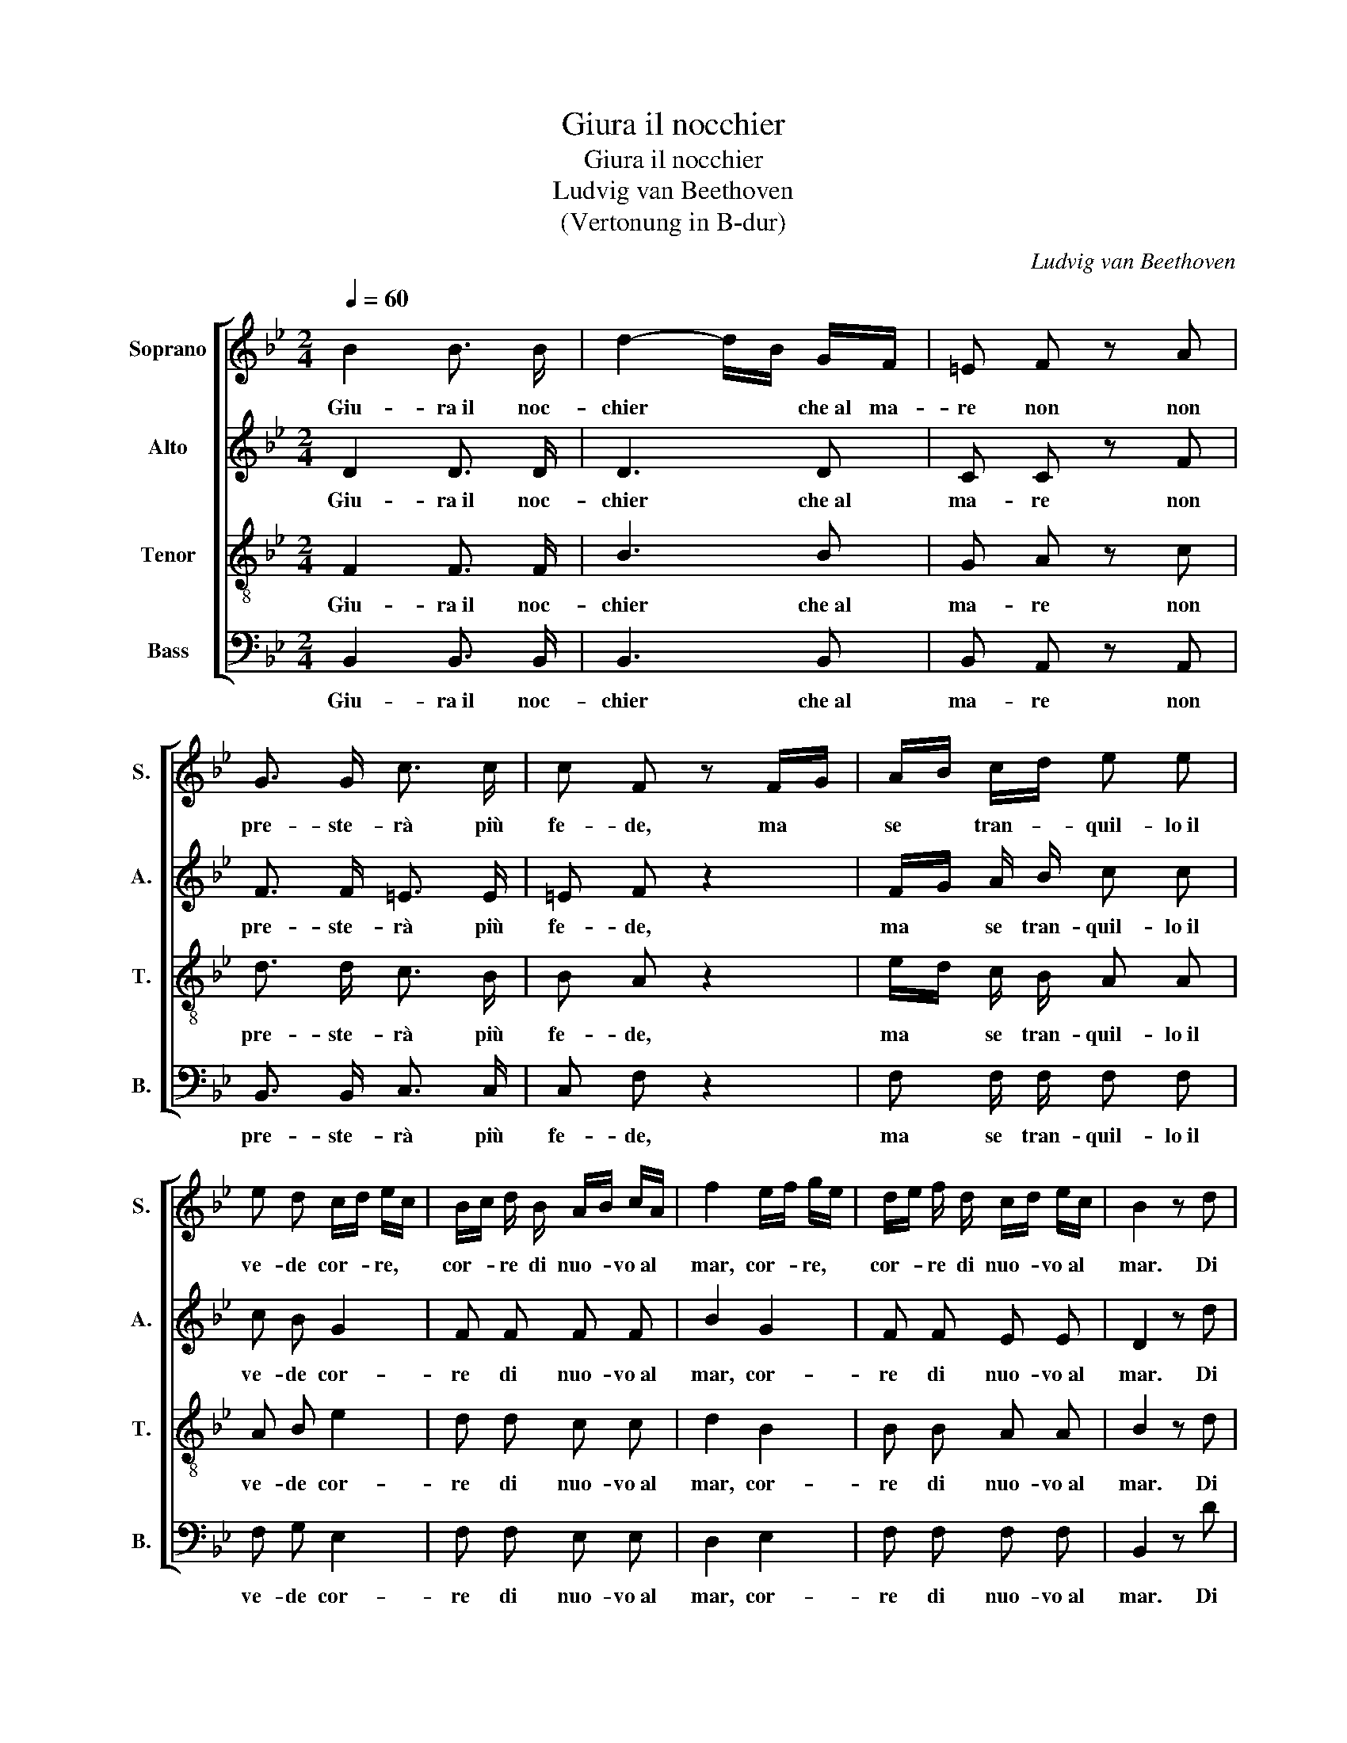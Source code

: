 X:1
T:Giura il nocchier
T:Giura il nocchier
T:Ludvig van Beethoven
T:(Vertonung in B-dur)
C:Ludvig van Beethoven
%%score [ 1 2 3 4 ]
L:1/8
Q:1/4=60
M:2/4
K:Bb
V:1 treble nm="Soprano" snm="S."
V:2 treble nm="Alto" snm="A."
V:3 treble-8 nm="Tenor" snm="T."
V:4 bass nm="Bass" snm="B."
V:1
 B2 B3/2 B/ | d2- d/B/ G/F/ | =E F z A | G3/2 G/ c3/2 c/ | c F z F/G/ | A/B/ c/d/ e e | %6
w: Giu- ra~il noc-|chier * * che~al ma-|re non non|pre- ste- rà più|fe- de, ma *|se * tran- * quil- lo~il|
 e d c/d/ e/c/ | B/c/ d/ B/ A/B/ c/A/ | f2 e/f/ g/e/ | d/e/ f/ d/ c/d/ e/c/ | B2 z d | %11
w: ve- de cor- * re, *|cor- * re di nuo- * vo~al *|mar, cor- * re, *|cor- * re di nuo- * vo~al *|mar. Di|
 d3/2 d/ d3/2 d/ | d D z2 | e2 e3/2 e/ | e2- e/d/ c/B/ | A F z F | B/F/ D/F/ B/F/ B/d/ | %17
w: non trat- tar più|l`ar- mi|giu- ra~il guer-|rier * * tal *|vol- ta, ma|se~u- * na * trom- * ba~a- *|
 f/d/ B z d/B/ | G e/c/ A f/e/ | d f/e/ d/c/ B/A/ | G/F/ G/A/ B/c/ d/e/ | f2 F2 | B2 !fermata!z2 |] %23
w: scol- * ta, già- *|non si * può fre- *|nar, già * non * si *|può, * già * non * si *|può fre-|nar.|
V:2
 D2 D3/2 D/ | D3 D | C C z F | F3/2 F/ =E3/2 E/ | =E F z2 | F/G/ A/ B/ c c | c B G2 | F F F F | %8
w: Giu- ra~il noc-|chier che~al|ma- re non|pre- ste- rà più|fe- de,|ma * se tran- quil- lo~il|ve- de cor-|re di nuo- vo~al|
 B2 G2 | F F E E | D2 z d | d3/2 d/ d3/2 d/ | d D z2 | e2 e3/2 e/ | e2- e/d/ c/B/ | A F z2 | %16
w: mar, cor-|re di nuo- vo~al|mar. Di|non trat- tar più|l`ar- mi|giu- ra~il guer-|rier * * tal *|vol- ta,|
 F F3/4 F/4 F F | F F z F | G G A A | B F F F | F F F B | B2 A2 | B2 !fermata!z2 |] %23
w: ma se~u- na trom- ba~a-|scol- ta, già-|non si può fre-|nar, già non si|può, già non si|può fre-|nar.|
V:3
 F2 F3/2 F/ | B3 B | G A z c | d3/2 d/ c3/2 B/ | B A z2 | e/d/ c/ B/ A A | A B e2 | d d c c | %8
w: Giu- ra~il noc-|chier che~al|ma- re non|pre- ste- rà più|fe- de,|ma * se tran- quil- lo~il|ve- de cor-|re di nuo- vo~al|
 d2 B2 | B B A A | B2 z d | d3/2 d/ d3/2 d/ | d D z2 | e2 e3/2 e/ | e2- e/d/ c/B/ | A F z2 | %16
w: mar, cor-|re di nuo- vo~al|mar. Di|non trat- tar più|l`ar- mi|giu- ra~il guer-|rier * * tal *|vol- ta,|
 d d3/4 d/4 d d | d d z B | B c c c | d f/e/ d/c/ B/A/ | G/F/ G/A/ B/c/ d/B/ | d2 c2 | %22
w: ma se~u- na trom- ba~a-|scol- ta, già-|non si può fre-|nar, già * non * si *|può, * già * non * si *|può fre-|
 B2 !fermata!z2 |] %23
w: nar.|
V:4
 B,,2 B,,3/2 B,,/ | B,,3 B,, | B,, A,, z A,, | B,,3/2 B,,/ C,3/2 C,/ | C, F, z2 | %5
w: Giu- ra~il noc-|chier che~al|ma- re non|pre- ste- rà più|fe- de,|
 F, F,/ F,/ F, F, | F, G, E,2 | F, F, E, E, | D,2 E,2 | F, F, F, F, | B,,2 z D | D3/2 D/ D3/2 D/ | %12
w: ma se tran- quil- lo~il|ve- de cor-|re di nuo- vo~al|mar, cor-|re di nuo- vo~al|mar. Di|non trat- tar più|
 D D, z2 | E2 E3/2 E/ | E2- E/D/ C/B,/ | A, F, z2 | B, B,3/4 B,/4 B, B, | B, B, z D, | %18
w: l`ar- mi|giu- ra~il guer-|rier * * tal *|vol- ta,|ma se~u- na trom- ba~a-|scol- ta, già-|
 E, E, F, F, | B, D/C/ B,/A,/ G,/F,/ | E,/D,/ E,/F,/ G,/A,/ B,/G,/ | F,2 F,2 | B,,2 !fermata!z2 |] %23
w: non si può fre-|nar, già * non * si *|può, * già * non * si *|può fre-|nar.|

